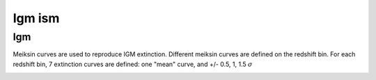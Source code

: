 Igm ism
=======

Igm
---

Meiksin curves are used to reproduce IGM extinction.
Different meiksin curves are defined on the redshift bin.
For each redshift bin, 7 extinction curves are defined: one "mean" curve, and +/- 0.5, 1, 1.5 :math:`\sigma`

.. image:: _static/images/meiksin-curves.png